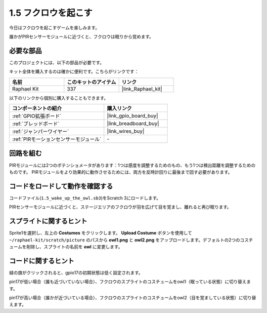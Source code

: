 .. _1.5_scratch:

1.5 フクロウを起こす
====================

今日はフクロウを起こすゲームを楽しみます。

誰かがPIRセンサーモジュールに近づくと、フクロウは眠りから覚めます。

.. image:: img/1.5_header.png

必要な部品
------------------------------

このプロジェクトには、以下の部品が必要です。

.. image:: img/1.5_component.png

キット全体を購入するのは確かに便利です。こちらがリンクです：

.. list-table::
    :widths: 20 20 20
    :header-rows: 1

    *   - 名前	
        - このキットのアイテム
        - リンク
    *   - Raphael Kit
        - 337
        - |link_Raphael_kit|

以下のリンクから個別に購入することもできます。

.. list-table::
    :widths: 30 20
    :header-rows: 1

    *   - コンポーネントの紹介
        - 購入リンク

    *   - :ref:`GPIO拡張ボード`
        - |link_gpio_board_buy|
    *   - :ref:`ブレッドボード`
        - |link_breadboard_buy|
    *   - :ref:`ジャンパーワイヤー`
        - |link_wires_buy|
    *   - :ref:`PIRモーションセンサーモジュール`
        - \-

回路を組む
---------------------

.. image:: img/1.5_fritzing.png

PIRモジュールには2つのポテンショメータがあります：1つは感度を調整するためのもの、もう1つは検出距離を調整するためのものです。 PIRモジュールをより効果的に動作させるためには、両方を反時計回りに最後まで回す必要があります。

.. image:: ../img/PIR_TTE.png
    :width: 400
    :align: center

コードをロードして動作を確認する
---------------------------------------

コードファイル(``1.5_wake_up_the_owl.sb3``)をScratch 3にロードします。

PIRセンサーモジュールに近づくと、ステージエリアのフクロウが羽を広げて目を覚まし、離れると再び眠ります。

スプライトに関するヒント
---------------------------------

Sprite1を選択し、左上の **Costumes** をクリックします。 **Upload Costume** ボタンを使用して ``~/raphael-kit/scratch/picture`` のパスから **owl1.png** と **owl2.png** をアップロードします。デフォルトの2つのコスチュームを削除し、スプライトの名前を **owl** に変更します。

.. image:: img/1.5_pir1.png

コードに関するヒント
-------------------------------

.. image:: img/1.3_title2.png

緑の旗がクリックされると、gpio17の初期状態は低く設定されます。

.. image:: img/1.5_owl1.png
  :width: 400

pin17が低い場合（誰も近づいていない場合）、フクロウのスプライトのコスチュームをowl1（眠っている状態）に切り替えます。

.. image:: img/1.5_owl2.png
  :width: 400

pin17が高い場合（誰かが近づいている場合）、フクロウのスプライトのコスチュームをowl2（目を覚ましている状態）に切り替えます。
